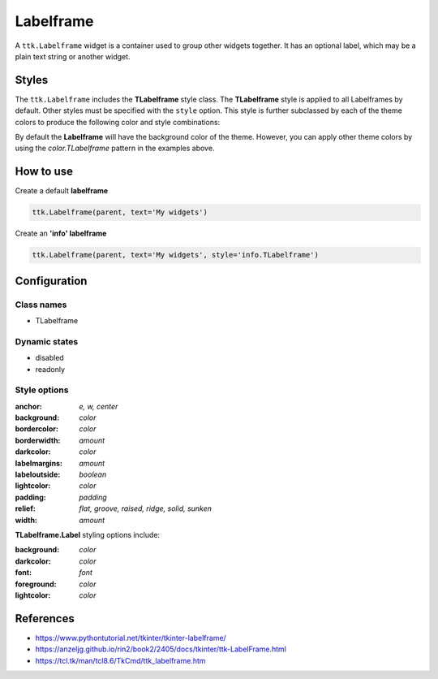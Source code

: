 Labelframe
##########
A ``ttk.Labelframe`` widget is a container used to group other widgets together. It has an optional label, which may be
a plain text string or another widget.

Styles
======
The ``ttk.Labelframe`` includes the **TLabelframe** style class. The **TLabelframe** style is applied to
all Labelframes by default. Other styles must be specified with the ``style`` option. This style is
further subclassed by each of the theme colors to produce the following color and style combinations:

.. image:: images/labelframe.png

By default the **Labelframe** will have the background color of the theme. However, you can apply other theme colors by
using the *color.TLabelframe* pattern in the examples above.

How to use
==========

Create a default **labelframe**

.. code-block:: python

    ttk.Labelframe(parent, text='My widgets')

Create an **'info' labelframe**

.. code-block:: python

    ttk.Labelframe(parent, text='My widgets', style='info.TLabelframe')


Configuration
=============

Class names
-----------
- TLabelframe

Dynamic states
--------------
- disabled
- readonly

Style options
-------------
:anchor: `e, w, center`
:background: `color`
:bordercolor: `color`
:borderwidth: `amount`
:darkcolor: `color`
:labelmargins: `amount`
:labeloutside: `boolean`
:lightcolor: `color`
:padding: `padding`
:relief: `flat, groove, raised, ridge, solid, sunken`
:width: `amount`

**TLabelframe.Label** styling options include:

:background: `color`
:darkcolor: `color`
:font: `font`
:foreground: `color`
:lightcolor: `color`

References
==========
- https://www.pythontutorial.net/tkinter/tkinter-labelframe/
- https://anzeljg.github.io/rin2/book2/2405/docs/tkinter/ttk-LabelFrame.html
- https://tcl.tk/man/tcl8.6/TkCmd/ttk_labelframe.htm
